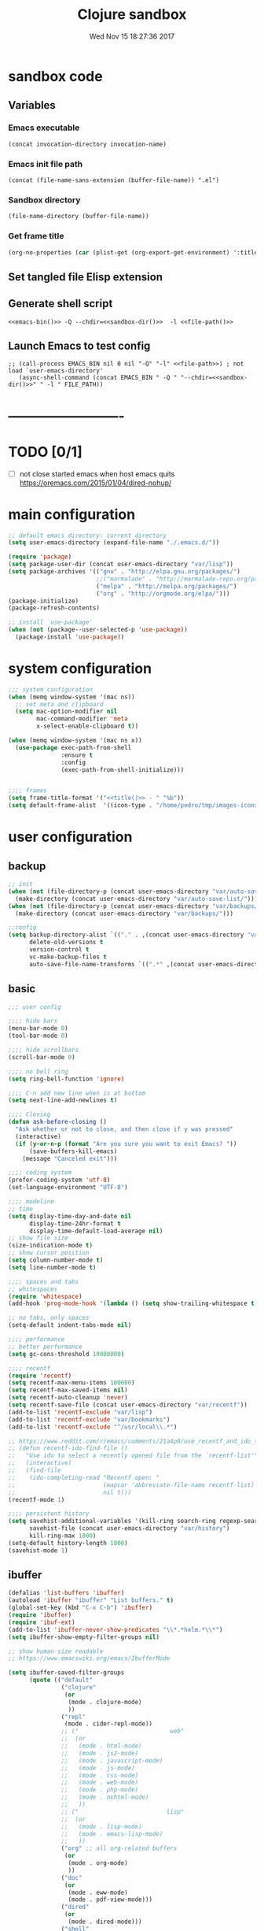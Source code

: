 # -*- mode: Org -*-
#+TITLE: Clojure sandbox
#+DATE: Wed Nov 15 18:27:36 2017
#+STARTUP: hidestars indent overview
 
* sandbox code
** Variables
*** Emacs executable
#+NAME: emacs-bin
#+BEGIN_SRC elisp :tangle no 
(concat invocation-directory invocation-name)
#+END_SRC
*** Emacs init file path
#+NAME: file-path
#+BEGIN_SRC elisp :tangle no :results value
(concat (file-name-sans-extension (buffer-file-name)) ".el")
#+END_SRC
*** Sandbox directory
#+NAME: sandbox-dir
#+BEGIN_SRC elisp :tangle no :results value
(file-name-directory (buffer-file-name))
#+END_SRC
*** Get frame title
#+NAME: title
#+BEGIN_SRC emacs-lisp :tangle no :result value 
(org-no-properties (car (plist-get (org-export-get-environment) ':title)))
#+END_SRC

** Set tangled file Elisp extension
#+PROPERTY: header-args :tangle (concat (file-name-sans-extension (buffer-file-name)) ".el")
** Generate shell script
#+BEGIN_SRC shell :eval no :tangle (concat (file-name-sans-extension (buffer-file-name)) ".sh") :tangle-mode (identity #o755) :noweb tangle :shebang "#!/bin/zsh"
  <<emacs-bin()>> -Q --chdir=<<sandbox-dir()>>  -l <<file-path()>>
#+END_SRC

** Launch Emacs to test config
#+NAME: launch
#+HEADER: :var EMACS_BIN=emacs-bin
#+HEADER: :var FILE_PATH=(concat (file-name-sans-extension (buffer-file-name)) ".el")
#+BEGIN_SRC elisp  :results silent :tangle no :dir (file-name-directory (buffer-file-name)) :noweb eval
;; (call-process EMACS_BIN nil 0 nil "-Q" "-l" <<file-path>>) ; not load `user-emacs-directory'
   (async-shell-command (concat EMACS_BIN " -Q " "--chdir=<<sandbox-dir()>>" " -l " FILE_PATH))
#+END_SRC
* -------------------------
* TODO [0/1]
- [ ] not close started emacs when host emacs quits
  https://oremacs.com/2015/01/04/dired-nohup/
* main configuration
#+NAME: main-config
#+BEGIN_SRC emacs-lisp
  ;; default emacs directory: current directory
  (setq user-emacs-directory (expand-file-name "./.emacs.d/"))

  (require 'package)
  (setq package-user-dir (concat user-emacs-directory "var/lisp"))
  (setq package-archives '(("gnu" . "http://elpa.gnu.org/packages/")
                           ;;("marmalade" . "http://marmalade-repo.org/packages/")
                           ("melpa" . "http://melpa.org/packages/")
                           ("org" . "http://orgmode.org/elpa/")))
  (package-initialize)
  (package-refresh-contents)

  ;; install `use-package'
  (when (not (package--user-selected-p 'use-package))
    (package-install 'use-package))
#+END_SRC
* system configuration
#+NAME: system-config
#+BEGIN_SRC emacs-lisp :noweb tangle
  ;;; system configuration 
  (when (memq window-system '(mac ns))
    ;; set meta and clipboard
    (setq mac-option-modifier nil
          mac-command-modifier 'meta
          x-select-enable-clipboard t))

  (when (memq window-system '(mac ns x))
    (use-package exec-path-from-shell
                 :ensure t
                 :config
                 (exec-path-from-shell-initialize)))


  ;;;; frames
  (setq frame-title-format '("<<title()>> - " "%b"))
  (setq default-frame-alist  '((icon-type . "/home/pedro/tmp/images-icons-etc/clojure-logo-120b.png")))

#+END_SRC
* user configuration
** backup
#+NAME: backup-config
#+BEGIN_SRC emacs-lisp
  ;; init
  (when (not (file-directory-p (concat user-emacs-directory "var/auto-save-list/")))
    (make-directory (concat user-emacs-directory "var/auto-save-list/")))
  (when (not (file-directory-p (concat user-emacs-directory "var/backups/")))
    (make-directory (concat user-emacs-directory "var/backups/")))

  ;;config
  (setq backup-directory-alist `(("." . ,(concat user-emacs-directory "var/backups")))
        delete-old-versions t
        version-control t
        vc-make-backup-files t
        auto-save-file-name-transforms `((".*" ,(concat user-emacs-directory "var/auto-save-list/") t)))
#+END_SRC
** basic
#+NAME: user-config
#+BEGIN_SRC emacs-lisp
  ;;; user config

  ;;;; hide bars
  (menu-bar-mode 0)
  (tool-bar-mode 0)

  ;;;; hide scrollbars
  (scroll-bar-mode 0)

  ;;;; no bell ring
  (setq ring-bell-function 'ignore)

  ;;;; C-n add new line when is at bottom
  (setq next-line-add-newlines t)

  ;;;; Closing
  (defun ask-before-closing ()
    "Ask whether or not to close, and then close if y was pressed"
    (interactive)
    (if (y-or-n-p (format "Are you sure you want to exit Emacs? "))
        (save-buffers-kill-emacs)
      (message "Canceled exit")))

  ;;;; coding system
  (prefer-coding-system 'utf-8)
  (set-language-environment "UTF-8")

  ;;;; modeline 
  ;; time
  (setq display-time-day-and-date nil
        display-time-24hr-format t
        display-time-default-load-average nil)
  ;; show file size 
  (size-indication-mode t)
  ;; show cursor position
  (setq column-number-mode t)
  (setq line-number-mode t)

  ;;;; spaces and tabs
  ;; whitespaces
  (require 'whitespace)
  (add-hook 'prog-mode-hook '(lambda () (setq show-trailing-whitespace t)))

  ;; no tabs, only spaces
  (setq-default indent-tabs-mode nil)

  ;;;; performance
  ;; better performance
  (setq gc-cons-threshold 10000000)

  ;;;; recentf
  (require 'recentf)
  (setq recentf-max-menu-items 100000)
  (setq recentf-max-saved-items nil)
  (setq recentf-auto-cleanup 'never)
  (setq recentf-save-file (concat user-emacs-directory "var/recentf"))
  (add-to-list 'recentf-exclude "var/lisp")
  (add-to-list 'recentf-exclude "var/bookmarks")
  (add-to-list 'recentf-exclude "^/usr/local\\.*")

  ;; https://www.reddit.com/r/emacs/comments/21a4p9/use_recentf_and_ido_together/
  ;; (defun recentf-ido-find-file ()
  ;;   "Use ido to select a recently opened file from the `recentf-list'"
  ;;   (interactive)
  ;;   (find-file
  ;;    (ido-completing-read "Recentf open: "
  ;;                         (mapcar 'abbreviate-file-name recentf-list)
  ;;                         nil t)))
  (recentf-mode 1)

  ;;;; persistent history
  (setq savehist-additional-variables '(kill-ring search-ring regexp-search-ring)
        savehist-file (concat user-emacs-directory "var/history")
        kill-ring-max 1000)
  (setq-default history-length 1000)
  (savehist-mode 1)

#+END_SRC
** ibuffer
#+NAME: ibuffer-config
#+BEGIN_SRC emacs-lisp
  (defalias 'list-buffers 'ibuffer)
  (autoload 'ibuffer "ibuffer" "List buffers." t)
  (global-set-key (kbd "C-x C-b") 'ibuffer)
  (require 'ibuffer)
  (require 'ibuf-ext)
  (add-to-list 'ibuffer-never-show-predicates "\\*.*helm.*\\*")
  (setq ibuffer-show-empty-filter-groups nil)

  ;; show human-size readable
  ;; https://www.emacswiki.org/emacs/IbufferMode

  (setq ibuffer-saved-filter-groups
        (quote (("default"
                 ("clojure"
                  (or
                   (mode . clojure-mode)
                   ))
                 ("repl"
                  (mode . cider-repl-mode))
                 ;; ("                          web"
                 ;;  (or
                 ;;   (mode . html-mode)
                 ;;   (mode . js2-mode)
                 ;;   (mode . javascript-mode)
                 ;;   (mode . js-mode)
                 ;;   (mode . css-mode)
                 ;;   (mode . web-mode)
                 ;;   (mode . php-mode)
                 ;;   (mode . nxhtml-mode)
                 ;;   ))
                 ;; ("                         lisp"
                 ;;  (or
                 ;;   (mode . lisp-mode)
                 ;;   (mode . emacs-lisp-mode)
                 ;;   ))
                 ("org" ;; all org-related buffers
                  (or
                   (mode . org-mode)
                   ))
                 ("doc"
                  (or
                   (mode . eww-mode)
                   (mode . pdf-view-mode)))
                 ("dired"
                  (or
                   (mode . dired-mode)))
                 ("shell"
                  (or
                   (name . "^\\*eshell")
                   (name . "^\\*terminal")
                   (name . "^\\*zsh")
                   (name . "^\\*ansi-term")
                   (name . "^\\*Shell*")
                   ))
                 ("magit"
                  (or
                   (name . "^magit*")))
                 ("info"
                  (or
                   (name . "^\\*Messages\\*$")
                   (name . "^\\*Warnings\\*$")
                   (name . "^\\*Compile*")
                   (mode . Info-mode)
                   (mode . help-mode)))))))

  (add-hook 'ibuffer-mode-hook
            (lambda ()
              (ibuffer-switch-to-saved-filter-groups "default")))


  (define-ibuffer-column size-h
    (:name "Size" :inline t)
    (cond
     ((> (buffer-size) 1000000) (format "%7.1fM" (/ (buffer-size) 1000000.0)))
     ((> (buffer-size) 100000) (format "%7.0fk" (/ (buffer-size) 1000.0)))
     ((> (buffer-size) 1000) (format "%7.1fk" (/ (buffer-size) 1000.0)))
     (t (format "%8d" (buffer-size)))))

  ;; name column to 30 witdh
  (setq ibuffer-formats
        '((mark modified read-only " "
                (name 30 30 :left :elide)
                " "
                (size-h 9 -1 :right)
                " "
                (mode 16 16 :left :elide)
                " "
                filename-and-process)))
#+END_SRC
** org-mode
#+NAME: org-mode
#+BEGIN_SRC emacs-lisp
  ;;;; org-mode
  (use-package org
    :ensure t
    :ensure org-plus-contrib
    :pin org
    :config
    (define-key global-map "\C-cl" 'org-store-link)
    (setq org-src-window-setup 'current-window)
    (setq org-log-into-drawer t)
    (setq org-indent-mode t)
    (org-babel-do-load-languages
     'org-babel-load-languages
     '((shell . t)
       (java . t)
       (lisp . t)
       (clojure . t)))
    (setq org-todo-keywords '((sequence "TODO" "STARTED" "WAITING" "|" "DONE" "ABORTED" "STOPPED")))
    (setq org-todo-keyword-faces '(("TODO" . (:foreground "#4169e1" :weight bold))
                                   ("STARTED" . (:foreground "dark orange" :weight bold))
                                   ("CURRENT" . (:foreground "#00bfff" :weight bold))
                                   ("WAITING" . (:foreground "#cd2626" :weight bold))
                                   ("DONE" . (:foreground "green4" :weight bold))
                                   ("ABORTED" . (:foreground "gray" :weight bold))
                                   ("STOPPED" . (:foreground "#d3d3d3" :weight bold))
                                   ("MYSELF" . (:foreground "#698b22" :weight bold)))))

  (use-package adaptive-wrap
    :ensure t
    :config
    (add-hook 'org-mode-hook #'adaptive-wrap-prefix-mode))
#+END_SRC
** bookmarks
#+NAME: bookmarks-config
#+BEGIN_SRC emacs-lisp
  ;;;; bookmarks
  ;; `bookmark+'
  (add-to-list 'load-path (concat user-emacs-directory "var/lisp/bookmark+"))
  ;;init
  ;; install 'bookmark+' files if necessary
  (when (not (file-directory-p (concat user-emacs-directory "var/lisp/bookmark+")))
    (let ((dir (concat user-emacs-directory "var/lisp/bookmark+"))
          (urls '("https://www.emacswiki.org/emacs/download/bookmark%2b.el"
                  "https://www.emacswiki.org/emacs/download/bookmark%2b-mac.el"
                  "https://www.emacswiki.org/emacs/download/bookmark%2b-bmu.el"
                  "https://www.emacswiki.org/emacs/download/bookmark%2b-1.el"
                  "https://www.emacswiki.org/emacs/download/bookmark%2b-key.el"
                  "https://www.emacswiki.org/emacs/download/bookmark%2b-lit.el"
                  "https://www.emacswiki.org/emacs/download/bookmark%2b-doc.el"
                  "https://www.emacswiki.org/emacs/download/bookmark%2b-chg.el"))
          (old-buffer (current-buffer))
          (buffer-name "*bmkp+-temp-buffer*")
          filename)
      (make-directory dir)
      (get-buffer-create buffer-name)
      (save-excursion
       (set-buffer buffer-name)
       (dolist (url urls)
         (setq filename (concat dir "/" (file-name-nondirectory (url-unhex-string
                                                                 (url-filename
                                                                  (url-generic-parse-url url))))))
         (delete-region (point-min) (point-max))
         (url-insert-file-contents url)
         (write-region (point-min) (point-max) filename))
       (set-buffer old-buffer))))

  ;;config
  (setq bookmark-default-file (concat user-emacs-directory "var/bookmarks/main.bmk") ;; # TODO
        bmkp-bmenu-state-file (concat user-emacs-directory "var/bookmarks/emacs-bmk-state-file.el")
        bmkp-last-bookmark-file (concat user-emacs-directory "var/bookmarks/main.bmk")
        bmkp-current-bookmark-file (concat user-emacs-directory "var/bookmarks/main.bmk"))

  (require 'bookmark+)

  ;;(setq bookmark-save-flag nil)
  (setq bookmark-save-flag 1)
  (setq bookmark-version-control t) ;; <2015-01-11 Sun>
#+END_SRC
** bookmarks clojure
#+BEGIN_SRC emacs-lisp
  ;;;; bookmarks
  (defun lein-tutorial ()
    "Lein tutorial"
    (let ((buffer-name "Lein-tutorial.md"))
      (shell-command "lein help tutorial" buffer-name)
      (switch-to-buffer buffer-name)
      (markdown-mode)))
#+END_SRC
** browser
#+NAME: browser-config
#+BEGIN_SRC emacs-lisp
  ;;;; browser config
  (eval-after-load "eww"
    '(progn (define-key eww-mode-map "f" 'eww-lnum-follow)
      (define-key eww-mode-map "F" 'eww-lnum-universal)))

  (add-hook 'eww-after-render-hook (lambda ()
                                     (rename-buffer (concat "eww - "
                                                            (plist-get eww-data :title))
                                                    t)))

  (use-package eww-lnum
               :ensure t)
#+END_SRC
** comments
#+NAME: comments-config
#+BEGIN_SRC emacs-lisp
  (use-package outshine
    :ensure t
    :config

    (add-hook 'outline-minor-mode-hook 'outshine-mode)
    (add-hook 'clojure-mode-hook 'outline-minor-mode))

  (use-package poporg
    :ensure t
    :config)
#+END_SRC
** completition
#+BEGIN_SRC emacs-lisp
  ;;;; completition

  (use-package company
    :ensure t
    :diminish company-mode
    :bind (("M-/" . company-complete)
           ("<backtab>" . company-yasnippet)
           :map company-active-map
           ("C-p" . company-select-previous)
           ("C-n" . company-select-next)
           ("<tab>" . company-complete-common-or-cycle)
           ;; ("<backtab>" . my-company-yasnippet)
           ;; ("C-c C-y" . my-company-yasnippet)
           :map company-search-map
           ("C-p" . company-select-previous)
           ("C-n" . company-select-next))
    :config
    (setq company-idle-delay 0.01  ;; 0.3
          company-show-numbers t
          company-tooltip-limit 10
          company-tooltip-align-annotations t
          company-minimum-prefix-length 2
          company-selection-wrap-around t
          company-selection-changed t
          company-tooltip-flip-when-above nil
          company-require-match nil
          company-quickhelp-max-lines 60
          company-dabbrev-downcase nil ;; case-replace
          company-dabbrev-ignore-case t
          company-dabbrev-code-ignore-case t
          company-dabbrev-code-everywhere t
          company-dabbrev-other-buffers nil
          pos-tip-border-width 0)
    (setq company-backends
          (mapcar
           (lambda (backend)
             (if (and (listp backend) (member 'company-yasnippet backend))
                 backend
               (append (if (consp backend) backend (list backend))
                       '(:with company-yasnippet))))
           company-backends))

    ;; :bind (:map company-active-map
    ;;             ("C-n" . company-select-next)
    ;;             ("C-p" . company-select-previous)
    ;;             ("C-d" . company-show-doc-buffer)
    ;;             ("M-." . company-show-location))

    ;; (define-key company-active-map (kbd "\C-n") 'company-select-next)
    ;; (define-key company-active-map (kbd "\C-p") 'company-select-previous)
    ;; (define-key company-active-map (kbd "\C-d") 'company-show-doc-buffer)
    ;; (define-key company-active-map (kbd "M-.") 'company-show-location)

    (global-company-mode 1))

  ;; (use-package company
  ;;   :ensure t
  ;;   :config
  ;;   (add-hook 'after-init-hook 'global-company-mode)
  ;;   (setq company-idle-delay 0.01  ;; 0.3
  ;;         company-show-numbers t
  ;;         company-tooltip-limit 10
  ;;         company-tooltip-align-annotations t
  ;;         company-minimum-prefix-length 2
  ;;         company-selection-wrap-around t
  ;;         company-selection-changed t
  ;;         company-tooltip-flip-when-above nil
  ;;         company-require-match nil
  ;;         company-quickhelp-max-lines 60
  ;;         pos-tip-border-width 0))

  (use-package company-posframe
    :ensure t
    :config
    (company-posframe-mode 1))

  ;; yasnippets
  (use-package yasnippet
    :config
    (yas-global-mode 1)
    :ensure clojure-snippets
    :ensure t)

  (use-package yasnippet-snippets
    :ensure t
    :config
    (yasnippet-snippets-initialize))
#+END_SRC
** ido/helm/swiper
*** swiper/ivy/counsel
#+begin_src emacs-lisp
  (use-package swiper
    :ensure t)

  (use-package ivy :demand
    :ensure ivy-hydra
    :config
    (setq ivy-use-virtual-buffers t
          ivy-count-format "%d/%d ")
    (ivy-mode 1))

  (use-package ivy-posframe
    :config
    (cl-defun my/window-size-change (&optional _)
      "My very own resize defun for modifying the posframe size"
      (unless (= (window-pixel-width-before-size-change) (window-pixel-width))
        (let ((body-width (window-body-width)))
          (set-variable 'ivy-posframe-width body-width)
          (set-variable 'ivy-posframe-min-width body-width)
          (set-variable 'which-key-posframe-width body-width)
          (set-variable 'which-key-posframe-min-width body-width))))

    (add-hook 'window-size-change-functions 'my/window-size-change)

    (setq ivy-posframe-parameters
          '((left-fringe . 8)
            (right-fringe . 8)))

    (setq ivy-posframe-display-functions-alist '( (t . ivy-posframe-display-at-frame-bottom-left)))
    (ivy-posframe-mode 1))

  (use-package counsel
    :ensure t)

  (use-package counsel-projectile
    :ensure t
    :config
    (counsel-projectile-mode 1))

#+END_SRC
** fonts & faces
#+BEGIN_SRC emacs-lisp
  ;;;; fonts & faces
  ;; set big font in iMac 27"
  (defun pedro-big-buffer-face ()
    (interactive)
    (setq buffer-face-mode-face '(:family "Hack" :height 250))
    (buffer-face-mode))

  (when (string= system-name "zLusco")
    ;;(set-frame-font "Hack 22" t t)     
    (set-frame-font "Hack 17" t t)
    (add-to-list 'default-frame-alist (cons 'width 130))
    (add-to-list 'default-frame-alist (cons 'height 200))

    ;; big buffer font
    (add-hook 'clojure-mode-hook 'pedro-big-buffer-face)
    (add-hook 'cider-repl-mode-hook 'pedro-big-buffer-face)
    (add-hook 'eww-mode-hook 'pedro-big-buffer-face)
    (add-hook 'org-mode-hook 'pedro-big-buffer-face))
#+END_SRC
** folding
#+BEGIN_SRC emacs-lisp
  (use-package origami
               :config
               (add-hook 'clojure-mode-hook 'origami-mode)
               :ensure t)
#+END_SRC
** help
#+BEGIN_SRC emacs-lisp
  (use-package which-key
               :config
               (setq which-key-sort-order 'which-key-key-order-alpha
                     which-key-side-window-max-height 10)
               (which-key-mode)
               (which-key-setup-side-window-right-bottom)
               :diminish which-key-mode
               :ensure t)

  (use-package discover-my-major
    :config
    (global-unset-key (kbd "C-h h")) ; original "C-h h" displays "hello world" in different languages
    (define-key 'help-command (kbd "h m") 'discover-my-major)
    :ensure t)

  ;; (use-package ido-describe-bindings
  ;;   :ensure t
  ;;   :config)
#+END_SRC
** hydra & hydras
#+BEGIN_SRC emacs-lisp
  ;;;; hydra
  (use-package hydra
               :ensure t
               :config
               (setq lv-use-separator t))

  ;;;; hydras
  (defhydra hydra-folding ()
    "folding"
    ("C" origami-close-all-nodes "close all")
    ("O" origami-open-all-nodes "open all")
    ("c" origami-close-node "close")
    ("o" origami-open-node "open"))

  (defhydra hydra-go (:exit t)
    "go"
    ("e" (lambda () (interactive) (eshell current-prefix-arg)) "eshell")
    ("s" (lambda () "switch to *scratch* buffer" (interactive) (switch-to-buffer "*scratch*")) "*scratch*"))


  ;; (defhydra hydra-keys (:exit t)
  ;;   "keys"
  ;;   ("i" ido-describe-bindings "ido desc bind"))

  (defhydra hydra-clojure-refactor (:exit t :hint nil)
    ""
    ("h"  (hydra-cljr-help-menu/body) "help" exit t)
    ("n"  (hydra-cljr-ns-menu/body) "ns" :exit t)
    ("c"  (hydra-cljr-code-menu/body) "code" :exit t)
    ("p"  (hydra-cljr-project-menu/body) "project")
    ("t"  (hydra-cljr-toplevel-form-menu/body) "toplevel" :exit t)
    ("s"  (hydra-cljr-cljr-menu/body) "self" :exit t))

  (defhydra hydra-buffers (:hint nil :exit nil)
    "
  ^move^     ^resize^    ^transpose^
  ----     ------    ---------
  _h_ _k_ _j_ _l_  _H_ _K_ _J_ _L_   _a_: horizontal  _f_: vertical _s_: rotate clockwise  _d_: rotate anti-clockwise"
                ("q" nil)
                ("h" buf-move-left  :color red)
                ("k" buf-move-up    :color red)
                ("j" buf-move-down  :color red)
                ("l" buf-move-right :color red)
                ("L" (shrink-window-horizontally 1))
                ("H" (shrink-window-horizontally -1))
                ("K" (enlarge-window 1))
                ("J" (enlarge-window -1))
                ("" transpose-frame)
                ("f" flip-frame :color blue)
                ("a" flop-frame :color blue)
                ("" rotate-frame)
                ("s" rotate-frame-clockwise)
                ("d" rotate-frame-anticlockwise))

  (defhydra hydra-various (:columns 5 :exit t :hint nil)
    ("a" counsel-ag "ag")
    ("g" git-timemachine "timemachine")
    ("h" hl-line-mode "hl-line")
    ("p" org-pomodoro "pomodoro")
    ("z" zoom-mode "zoom"))
#+END_SRC
** indent
#+BEGIN_SRC emacs-lisp
  (use-package aggressive-indent
    :ensure t
    :config
    (add-hook 'clojure-mode-hook #'aggressive-indent-mode))

#+END_SRC
** keybindings
#+BEGIN_SRC emacs-lisp
    ;;;; keybindings
  (global-unset-key (kbd "M-m"))

  (global-set-key (kbd "C-x C-c") 'ask-before-closing)
  (global-set-key (kbd "M-o") 'other-window)
  (global-set-key (kbd "C-x o") 'other-frame)
  (global-set-key (kbd "C-x C-b") 'ibuffer)
  (global-set-key (kbd "C-c k") 'browse-kill-ring)
  ;; (global-set-key (kbd "C-c f") 'recentf-ido-find-file) 

  (use-package bind-key
    :config
    (bind-keys*
     ("M-m m" . er/expand-region)
     ("M-m =" . indent-region)
     ("M-m w" . delete-trailing-whitespace)
     ("C-0" . (lambda () (interactive) (persp-switch "0")))
     ("C-1" . (lambda () (interactive) (persp-switch "1")))
     ("C-2" . (lambda () (interactive) (persp-switch "2")))
     ("C-3" . (lambda () (interactive) (persp-switch "3")))
     ("C-4" . (lambda () (interactive) (persp-switch "4")))
     ("C-5" . (lambda () (interactive) (persp-switch "5")))
     ("C-6" . (lambda () (interactive) (persp-switch "6")))
     ("C-7" . (lambda () (interactive) (persp-switch "7")))
     ("C-8" . (lambda () (interactive) (persp-switch "8")))
     ("C-9" . (lambda () (interactive) (persp-switch "9")))
     ;; clojure
     ("M-m c r" . hydra-clojure-refactor/body)

     ;; folding
     ("M-m f" . hydra-folding/body)

     ;; go
     ("M-m g" . hydra-go/body)

     ;; keys
     ("M-m k" . hydra-keys/body)

     ;; outorg comments
     ("M-m o" . poporg-dwim)

     ;; deft
     ("M-m d" . deft)

     ;; move, resize, rotate buffer
     ("M-m b" . hydra-buffers/body)

     ;; various
     ("M-m v" . hydra-various/body)

     ;; counsel
     ("M-x" . counsel-M-x)

     ;; swiper
     ("C-c f" . counsel-recentf)
     ("M-i" . swiper-isearch)
     ("M-g t" . counsel-org-goto)))
#+END_SRC
** mode-line
#+NAME: mode-line-config
#+BEGIN_SRC emacs-lisp
  ;;;; mode-line
  (use-package doom-modeline
    :ensure t
    :config (doom-modeline-init))

#+END_SRC
** project
#+NAME: projectile
#+BEGIN_SRC emacs-lisp
  ;;;; projectile
  (use-package projectile
    :ensure t
    :config
    (projectile-mode +1)
    ;; (define-key projectile-mode-map (kbd "s-p") 'projectile-command-map)
    (define-key projectile-mode-map (kbd "C-c p") 'projectile-command-map)

    ;; (setq projectile-project-search-path "~/dev/computer/clojure")  

    (setq projectile-buffers-filter-function 'pedro/projectile-filter-buffers
          pedro/projectile-filter-modes '("ibuffer-mode" "magit-log-mode" "magit-status-mode"
                                          "magit-process-mode" "magit-diff-mode" "eshell-mode")
          pedro/projectile-filter-buffers '("Flycheck" "dir-locals.el" "tern-project"))

    (defun pedro/projectile-filter-buffers (buffers)
      (cl-remove-if (lambda (b)
                      (or (member (symbol-name (with-current-buffer (buffer-name b) major-mode))
                                  pedro/projectile-filter-modes)
                          (cl-find-if (lambda (r)
                                        (string-match r (buffer-name b)))
                                      pedro/projectile-filter-buffers)))
                    buffers)))
#+END_SRC
** speed packages
#+BEGIN_SRC emacs-lisp
  ;;;; speed packages
  ;; (use-package ido
  ;;   :ensure t
  ;;   :config
  ;;   (setq ido-enable-flex-matching t)
  ;;   (setq ido-everywhere t)
  ;;   (setq ido-use-faces t)
  ;;   (setq ido-default-buffer-method 'selected-window)
  ;;   (ido-mode 1))

  ;; (use-package ido-vertical-mode
  ;;   :ensure t
  ;;   :config
  ;;   (ido-vertical-mode 1)
  ;;   (setq ido-vertical-define-keys 'ido-vertical-define-keys))

  ;; (use-package flx-ido
  ;;   :ensure t
  ;;   :config
  ;;   (ido-mode 1)
  ;;   (ido-everywhere 1)
  ;;   (flx-ido-mode 1)
  ;;   ;; disable ido faces to see flx highlights.
  ;;   (setq ido-enable-flex-matching t)
  ;;   (setq ido-use-faces nil))

  ;; (use-package smex
  ;;              :ensure t
  ;;              :config
  ;;              (smex-initialize)
  ;;              (global-set-key (kbd "M-x") 'smex)
  ;;              (global-set-key (kbd "M-X") 'smex-major-mode-commands)
  ;;              ;; This is your old M-x.
  ;;              (global-set-key (kbd "C-c C-c M-x") 'execute-extended-command))

  (use-package avy
               :ensure t  
               :config
               (global-set-key (kbd "C-c SPC") 'avy-goto-char-timer)
               (add-hook 'org-mode-hook
                         (lambda ()
                           (local-set-key (kbd "\C-c SPC") 'avy-goto-char-timer))))

  ;; (use-package smartparens
  ;;   :config
  ;;   (require 'smartparens-config)
  ;;   (smartparens-global-mode)
  ;;   (show-smartparens-global-mode t)
  ;;   ;; keybindings
  ;;   (define-key smartparens-mode-map (kbd "C-M-f") 'sp-forward-sexp)
  ;;   (define-key smartparens-mode-map (kbd "C-M-b") 'sp-backward-sexp)
  ;;   (define-key smartparens-mode-map (kbd "M-(") 'sp-wrap-round)
  ;;   (define-key smartparens-mode-map (kbd "C-<right>") 'sp-forward-slurp-sexp)
  ;;   (define-key smartparens-mode-map (kbd "C-M-ñ") 'sp-forward-slurp-sexp)
  ;;   (define-key smartparens-mode-map (kbd "C-<left>") 'sp-forward-barf-sexp)
  ;;   (define-key smartparens-mode-map (kbd "C-j") 'sp-forward-barf-sexp)
  ;;   (define-key smartparens-mode-map (kbd "C-M-<left>") 'sp-backward-slurp-sexp)
  ;;   (define-key smartparens-mode-map (kbd "C-M-<right>") 'sp-backward-barf-sexp)
  ;;   :ensure t)

  ;; (use-package paredit
  ;;   :ensure t)

  (use-package lispy
    :ensure t
    :init
    (setq lispy-compat '(cider))
    (eval-after-load 'cider
    '(progn
      (cider-add-to-alist 'cider-jack-in-dependencies
       "org.tcrawley/dynapath" "0.2.5")
      (cider-add-to-alist 'cider-jack-in-dependencies
       "com.cemerick/pomegranate" "0.4.0"))))
#+END_SRC
** themes
#+NAME: themes-config
#+BEGIN_SRC emacs-lisp
  ;;;; themes
  (use-package color-theme-sanityinc-solarized
               :ensure t
               :config
               (load-theme 'sanityinc-solarized-dark t))
#+END_SRC
** undo
#+NAME: undo-config
#+BEGIN_SRC emacs-lisp
  ;;;; undo, kill, paste
  (use-package undo-tree
               :config
               (setq undo-tree-visualizer-timestamps t)
               (setq undo-tree-visualizer-diff t)
               (global-undo-tree-mode)
               :diminish undo-tree-mode
               :ensure t)

  (use-package browse-kill-ring
               :ensure t)
#+END_SRC
** various
#+NAME: various-config
#+BEGIN_SRC emacs-lisp
  (show-paren-mode 1)

  (use-package beacon
    :ensure t
    :config
    (beacon-mode +1))

  (use-package vi-tilde-fringe
    :ensure t
    :diminish vi-tilde-fringe-mode
    :config
    (global-vi-tilde-fringe-mode nil))

  (use-package rainbow-delimiters
    :ensure t
    :config
    (add-hook 'prog-mode-hook #'rainbow-delimiters-mode))


  (use-package color-identifiers-mode
    :ensure t
    :config
    (add-hook 'after-init-hook 'global-color-identifiers-mode))

  (use-package hl-todo
    :ensure t
    :config
    (setq hl-todo-keyword-faces
          '(("TODO" . "#cc9393")
            ("NEXT" . "#dca3a3")
            ("NOTE"   . "#d0bf8f")
            ("TAG" ."#8a2be2")
            ("TEMP"   . "#d0bf8f")
            ("FIXME"  . "#cc9393")
            ("BENCHMARK" . "#aaefbf")))
    (add-hook 'prog-mode-hook #'hl-todo-mode))

  (use-package deft
    :ensure t
    :config (setq deft-directory "~/dev/computer/clojure/deft"
                  deft-default-extension "org"
                  deft-extensions '("org")
                  deft-use-filename-as-title t
                  deft-use-filter-string-for-filename t))

  (use-package hungry-delete
    :diminish hungry-delete-mode
    :ensure t
    :config
    (global-hungry-delete-mode))

  (use-package display-fill-column-indicator
    :ensure t
    :config
    ;; https://github.com/bbatsov/clojure-style-guide#maximum-line-length-
    (setq display-fill-column-indicator-column 80)
    (add-hook 'prog-mode-hook 'display-fill-column-indicator-mode))

  (use-package visual-fill-column
    :ensure t
    :config

    (setq fill-column 80))

  (use-package easy-kill
    :ensure t
    :config
    (global-set-key [remap kill-ring-save] #'easy-kill)
    (global-set-key [remap mark-sexp] #'easy-mark))
#+END_SRC
** versioning
#+NAME: versioning-config
#+BEGIN_SRC emacs-lisp
  ;;;; versioning
  (use-package magit
               :config
               (global-set-key (kbd "C-x g") 'magit-status)
               :ensure t)

  (use-package git-timemachine
               :ensure t)

  (use-package git-gutter
      :ensure t
      :config
      (add-hook 'clojure-mode-hook 'git-gutter-mode))

  (use-package dired-git-info
    :ensure t
    :config
    (setq dgi-auto-hide-details-p nil)
    (add-hook 'dired-after-readin-hook 'dired-git-info-auto-enable))
#+END_SRC
** viewers
#+NAME: viewers-config
#+begin_src emacs-lisp
  (use-package pdf-tools
    :config
    (pdf-tools-install)
    ;; http://pragmaticemacs.com/emacs/more-pdf-tools-tweaks/
    (setq pdf-view-resize-factor 1.1)


    ;; around way to handler pdf bookmarks ;FIXME
    ;; chage 'pdf-view-bookmark-jump-handler' to 'pdf-view-bookmark-jump'
    (defun pdf-view-bookmark-make-record  (&optional no-page no-slice no-size no-origin)
      ;; TODO: add NO-PAGE, NO-SLICE, NO-SIZE, NO-ORIGIN to the docstring.
      "Create a bookmark PDF record. The optional, boolean args exclude certain attributes."
      (let ((displayed-p (eq (current-buffer)
                             (window-buffer))))
        (cons (buffer-name)
              (append (bookmark-make-record-default nil t 1)
                      `(,(unless no-page
                           (cons 'page (pdf-view-current-page)))
                        ,(unless no-slice
                           (cons 'slice (and displayed-p
                                             (pdf-view-current-slice))))
                        ,(unless no-size
                           (cons 'size pdf-view-display-size))
                        ,(unless no-origin
                           (cons 'origin
                                 (and displayed-p
                                      (let ((edges (pdf-util-image-displayed-edges nil t)))
                                        (pdf-util-scale-pixel-to-relative
                                         (cons (car edges) (cadr edges)) nil t)))))
                        (handler . pdf-view-bookmark-jump))))))


    ;; http://babbagefiles.blogspot.com.es/2017/11/more-pdf-tools-tricks.html
    ;; midnite mode hook
    (add-hook 'pdf-view-mode-hook (lambda ()
                                    (pdf-view-midnight-minor-mode))) ; automatically turns on midnight-mode for pdfs

    (setq pdf-view-midnight-colors '("#ff9900" . "#0a0a12" )) ; set the amber profile as default (see below)

    (defun bms/pdf-no-filter ()
      "View pdf without colour filter."
      (interactive)
      (pdf-view-midnight-minor-mode -1)
      )

    ;; change midnite mode colours functions
    (defun bms/pdf-midnite-original ()
      "Set pdf-view-midnight-colors to original colours."
      (interactive)
      (setq pdf-view-midnight-colors '("#839496" . "#002b36" )) ; original values
      (pdf-view-midnight-minor-mode)
      )

    (defun bms/pdf-midnite-amber ()
      "Set pdf-view-midnight-colors to amber on dark slate blue."
      (interactive)
      (setq pdf-view-midnight-colors '("#ff9900" . "#0a0a12" )) ; amber
      (pdf-view-midnight-minor-mode)
      )

    (defun bms/pdf-midnite-green ()
      "Set pdf-view-midnight-colors to green on black."
      (interactive)
      (setq pdf-view-midnight-colors '("#00B800" . "#000000" )) ; green
      (pdf-view-midnight-minor-mode)
      )

    (defun bms/pdf-midnite-colour-schemes ()
      "Midnight mode colour schemes bound to keys"
      (local-set-key (kbd "!") (quote bms/pdf-no-filter))
      (local-set-key (kbd "@") (quote bms/pdf-midnite-amber))
      (local-set-key (kbd "#") (quote bms/pdf-midnite-green))
      (local-set-key (kbd "$") (quote bms/pdf-midnite-original))
      )

    (add-hook 'pdf-view-mode-hook 'bms/pdf-midnite-colour-schemes)

    :ensure t)
#+END_SRC
** windows
#+BEGIN_SRC emacs-lisp
  ;;;; windows
  (use-package zoom
               :config
               (zoom-mode 1)
               :diminish zoom-mode
               :ensure t)
  (use-package zoom-window
               :config
               (setq zoom-window-mode-line-color "#1A5656")
               :bind ("C-x C-z" . zoom-window-zoom)
               :ensure t)

  (use-package window-numbering
               :config
               (setq window-numbering-assign-func
                     (lambda () (when (equal (buffer-name) "*Calculator*") 9)))
               (window-numbering-mode 1)
               :ensure t)

  (use-package winner
               :config
               (winner-mode 1)
               (windmove-default-keybindings 'meta)
               (global-set-key (kbd "C-M-h") 'winner-undo)
               (global-set-key (kbd "C-M-l") 'winner-redo))

  (use-package transpose-frame
               :ensure t)
#+END_SRC
** workspaces
#+NAME: workspaces
#+begin_src emacs-lisp
  (use-package perspective
    :ensure t
    :config
    (setq persp-initial-frame-name "1")
    (set-face-attribute 'persp-selected-face nil  :foreground "#4876ff" :underline t)
    (persp-mode)
    (global-set-key (kbd "C-x C-b") 'persp-ibuffer)
    (global-set-key (kbd "C-x b") 'persp-ivy-switch-buffer))

  ;; (use-package eyebrowse
  ;;     :ensure t
  ;;     ;; :bind (("C-c C-w C-w" . eyebrowse-last-window-config)
  ;;     ;;        ("C-c C-w C-h" . eyebrowse-prev-window-config)
  ;;     ;;        ("C-c C-w C-l" . eyebrowse-next-window-config))
  ;;     :config
  ;;     (add-to-list 'window-persistent-parameters '(window-side . writable))
  ;;     (add-to-list 'window-persistent-parameters '(window-slot . writable))
  ;;     (set-face-attribute 'eyebrowse-mode-line-active nil :foreground "#d2691e" :weight 'bold)
  ;;     (set-face-attribute 'eyebrowse-mode-line-inactive nil :foreground "#000000")
  ;;     (setq eyebrowse-mode-line-separator " ")

  ;;     (eyebrowse-mode t))
#+end_src
* packages configuration
#+NAME: packages-config
** clojure
#+BEGIN_SRC emacs-lisp
  ;;;; clojure
  (use-package clojure-mode
    :config
    (setq clojure-align-forms-automatically t)
    (add-hook 'clojure-mode-hook 'lispy-mode))

  (use-package clojure-mode-extra-font-locking
    :ensure t)

  (use-package cider
    :config
    ;; http://fgiasson.com/blog/index.php/2016/06/14/my-optimal-gnu-emacs-settings-for-developing-clojure-revised/
    (add-hook 'clojure-mode-hook '(lambda () (local-unset-key (kbd "\C-c SPC"))))
    (add-hook 'clojure-mode-hook 'cider-mode)
    (add-hook 'cider-repl-mode-hook #'company-mode)
    (add-hook 'cider-mode-hook #'company-mode)
    ;; tests
    (setq cider-test-show-report-on-success t)
    ;; Replace return key with newline-and-indent when in cider mode.
    (add-hook 'cider-mode-hook '(lambda () (local-set-key (kbd "RET") 'newline-and-indent)))
    ;; history and logs
    (setq cider-repl-history-file (concat user-emacs-directory "var/cider-repl-history"))
    (setq nrepl-log-messages t)
    (setq cider-print-fn 'fipp)
    ;; Wrap when navigating history.
    ;; (setq cider-repl-wrap-history t)
    :ensure t)

  (use-package clj-refactor
    :ensure t
    :config
    (defun my-clojure-mode-hook ()
      (clj-refactor-mode 1)
      (yas-minor-mode 1) ; for adding require/use/import statements
      ;; This choice of keybinding leaves cider-macroexpand-1 unbound
      (cljr-add-keybindings-with-prefix "C-c C-m"))

    (add-hook 'clojure-mode-hook #'my-clojure-mode-hook))

  ;; (use-package cider-hydra
  ;;   :ensure t)
  ;; cider-hydra
    ;;; at this time <2018-07-28 Sat> some 'requires' not working, so copy/paste from sources
  (defgroup cider-hydra nil
    "Hydras for CIDER."
    :prefix "cider-hydra-"
    :group 'cider)

    ;;;; Documentation

  (defhydra cider-hydra-doc (:color blue)
    "
    CIDER Documentation
    ---------------------------------------------------------------------------
    _d_: CiderDoc                           _j_: JavaDoc in browser
    _a_: Search symbols                     _s_: Search symbols & select
    _A_: Search documentation               _e_: Search documentation & select
    _r_: Grimoire                           _h_: Grimoire in browser
    "
    ;; CiderDoc
    ("d" cider-doc nil)
    ;; JavaDoc
    ("j" cider-javadoc nil)
    ;; Apropos
    ("a" cider-apropos nil)
    ("s" cider-apropos-select nil)
    ("A" cider-apropos-documentation nil)
    ("e" cider-apropos-documentation-select nil)
    ;; Grimoire
    ("r" cider-grimoire nil)
    ("h" cider-grimoire-web nil))


    ;;;; Loading and evaluation

  (defhydra cider-hydra-eval (:color blue)
    "
    CIDER Evaluation
    ---------------------------------------------------------------------------
    _k_: Load (eval) buffer                 _l_: Load (eval) file
    _p_: Load all project namespaces
    _r_: Eval region                        _n_: Eval ns form
    _e_: Eval last sexp                     _p_: Eval last sexp and pprint
    _w_: Eval last sexp and replace         _E_: Eval last sexp to REPL
    _d_: Eval defun at point                _f_: Eval defun at point and pprint
    _:_: Read and eval                      _i_: Inspect
    _m_: Macroexpand-1                      _M_: Macroexpand all
    "
    ;; Load
    ("k" cider-load-buffer nil)
    ("l" cider-load-file nil)
    ("p" cider-load-all-project-ns nil)
    ;; Eval
    ("r" cider-eval-region nil)
    ("n" cider-eval-ns-form nil)
    ("e" cider-eval-last-sexp nil)
    ("p" cider-pprint-eval-last-sexp nil)
    ("w" cider-eval-last-sexp-and-replace nil)
    ("E" cider-eval-last-sexp-to-repl nil)
    ("d" cider-eval-defun-at-point nil)
    ("f" cider-pprint-eval-defun-at-point nil)
    (":" cider-read-and-eval nil)
    ;; Inspect
    ("i" cider-inspect nil)
    ;; Macroexpand
    ("m" cider-macroexpand-1 nil)
    ("M" cider-macroexpand-all nil))

    ;;;; Testing and debugging

  (defhydra cider-hydra-test (:color blue)
    "
    CIDER Debug and Test
    ---------------------------------------------------------------------------
    _x_: Eval defun at point
    _v_: Toggle var tracing                 _n_: Toggle ns tracing
    _t_: Run test                           _l_: Run loaded tests
    _p_: Run project tests                  _r_: Rerun tests
    _s_: Show test report
    "
    ;; Debugging
    ("x" (lambda () (interactive) (cider-eval-defun-at-point t)) nil)
    ("v" cider-toggle-trace-var nil)
    ("n" cider-toggle-trace-ns nil)
    ;; Testing
    ("t" cider-test-run-test nil)
    ("l" cider-test-run-loaded-tests nil)
    ("r" cider-test-rerun-failed-tests nil)
    ("p" cider-test-run-project-tests nil)
    ("s" cider-test-show-report nil))


    ;;;; REPL

  (defhydra cider-hydra-repl (:color blue)
    "
    CIDER REPL
    ---------------------------------------------------------------------------
    _d_: Display connection info            _r_: Rotate default connection
    _z_: Switch to REPL                     _n_: Set REPL ns
    _p_: Insert last sexp in REPL           _x_: Reload namespaces
    _o_: Clear REPL output                  _O_: Clear entire REPL
    _b_: Interrupt pending evaluations      _Q_: Quit CIDER
    "
    ;; Connection
    ("d" cider-display-connection-info nil)
    ("r" cider-rotate-default-connection nil)
    ;; Input
    ("z" cider-switch-to-repl-buffer nil)
    ("n" cider-repl-set-ns nil)
    ("p" cider-insert-last-sexp-in-repl nil)
    ("x" cider-refresh nil)
    ;; Output
    ("o" cider-find-and-clear-repl-output nil)
    ("O" (lambda () (interactive) (cider-find-and-clear-repl-output t)) nil)
    ;; Interrupt/quit
    ("b" cider-interrupt nil)
    ("Q" cider-quit nil))

  
    ;;;; Key bindings and minor mode

  (defvar cider-hydra-map
    (let ((map (make-sparse-keymap)))
      (set-keymap-parent map cider-mode-map)
      (define-key map (kbd "C-c C-d") #'cider-hydra-doc/body)
      (define-key map (kbd "C-c C-t") #'cider-hydra-test/body)
      (define-key map (kbd "C-c C-M-e") #'cider-hydra-eval/body)
      (define-key map (kbd "C-c M-r") #'cider-hydra-repl/body)
      map)
    "Keymap for CIDER hydras.")

    ;;;###autoload
  (define-minor-mode cider-hydra-mode
    "Hydras for CIDER."
    :keymap cider-hydra-map
    :require 'cider)
#+END_SRC
